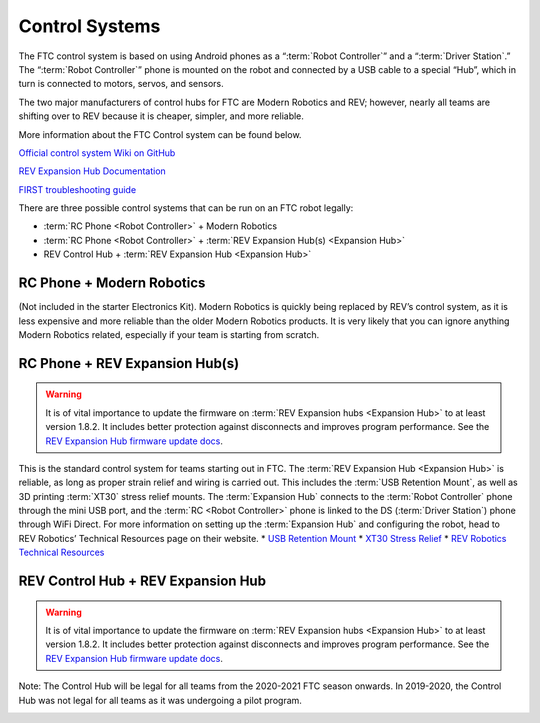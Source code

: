 ===============
Control Systems
===============

The FTC control system is based on using Android phones as a
“:term:`Robot Controller`” and a “:term:`Driver Station`.”
The “:term:`Robot Controller`” phone  is mounted on the robot
and connected by a USB cable to a special “Hub”, which in turn is
connected to motors, servos, and sensors.

The two major manufacturers of control hubs for FTC are Modern Robotics and
REV; however, nearly all teams are shifting over to REV because it is cheaper,
simpler, and more reliable.

More information about the FTC Control system can be found below.

`Official control system Wiki on GitHub <https://github.com/first-tech-challenge/skystone/wiki>`_

`REV Expansion Hub Documentation <https://www.revrobotics.com/content/docs/REV-31-1153-GS.pdf>`_

`FIRST troubleshooting guide <https://www.firstinspires.org/sites/default/files/uploads/resource_library/ftc/control-system-troubleshooting-guide.pdf>`_

There are three possible control systems that can be run on an FTC robot
legally:

* :term:`RC Phone <Robot Controller>` + Modern Robotics
* :term:`RC Phone <Robot Controller>` +
  :term:`REV Expansion Hub(s) <Expansion Hub>`
* REV Control Hub + :term:`REV Expansion Hub <Expansion Hub>`

RC Phone + Modern Robotics
==========================
(Not included in the starter Electronics Kit).
Modern Robotics is quickly being replaced by REV’s control system,
as it is less expensive and more reliable than the older Modern Robotics
products.
It is very likely that you can ignore anything Modern Robotics related,
especially if your team is starting from scratch.

.. image:: images/control-system/mr-wiring-diagram.png
    :alt: A diagram of the RC Phone + Modern Robotics control system
    :width: 100%

RC Phone + REV Expansion Hub(s)
===============================

.. warning::
    It is of vital importance to update the
    firmware on :term:`REV Expansion hubs <Expansion Hub>` to at least
    version 1.8.2.
    It includes better protection against disconnects and improves program
    performance. See the `REV Expansion Hub firmware update docs`_.

This is the standard control system for teams starting out in FTC.
The :term:`REV Expansion Hub <Expansion Hub>` is reliable, as long as proper
strain relief and wiring is carried out.
This includes the :term:`USB Retention Mount`,
as well as 3D printing :term:`XT30` stress relief mounts.
The :term:`Expansion Hub` connects to the :term:`Robot Controller` phone
through the mini USB port, and the :term:`RC <Robot Controller>` phone
is linked to the DS  (:term:`Driver Station`) phone through WiFi Direct.
For more information on setting up the :term:`Expansion Hub` and configuring
the robot,
head to REV Robotics’ Technical Resources page on their website.
* `USB Retention Mount <https://www.revrobotics.com/rev-41-1214/>`_
* `XT30 Stress Relief <https://www.thingiverse.com/thing:2887045>`_
* `REV Robotics Technical Resources <https://www.revrobotics.com/resources/>`_

.. image:: images/control-system/exh-wiring-diagram.jpg
    :alt: A diagram of the RC Phone + Expansion Hub(s) control system
    :width: 100%

REV Control Hub + REV Expansion Hub
===================================
.. warning::
    It is of vital importance to update the
    firmware on :term:`REV Expansion hubs <Expansion Hub>` to at least
    version 1.8.2.
    It includes better protection against disconnects and improves program
    performance. See the `REV Expansion Hub firmware update docs`_.

Note: The Control Hub will be legal for all teams from the 2020-2021 FTC season
onwards. In 2019-2020, the Control Hub was not legal for all teams as it was
undergoing a pilot program.

.. image:: images/control-system/ch-wiring-diagram.png
    :alt: A diagram of the Control Hub + Expansion Hub control system
    :width: 100%

.. _REV Expansion Hub firmware update docs: https://www.revrobotics.com/software/#ExpansionHubFirmware
